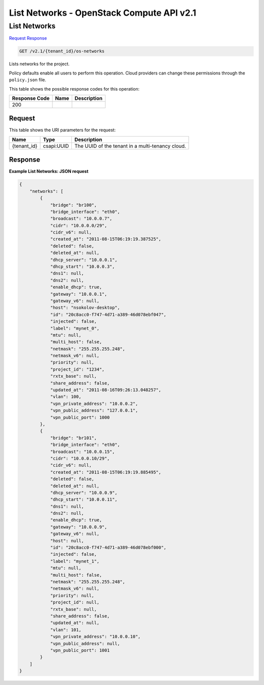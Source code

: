 =============================================================================
List Networks -  OpenStack Compute API v2.1
=============================================================================

List Networks
~~~~~~~~~~~~~~~~~~~~~~~~~

`Request <GET_list_networks_v2.1_tenant_id_os-networks.rst#request>`__
`Response <GET_list_networks_v2.1_tenant_id_os-networks.rst#response>`__

.. code-block:: javascript

    GET /v2.1/{tenant_id}/os-networks

Lists networks for the project.

Policy defaults enable all users to perform this operation. Cloud providers can change these permissions through the ``policy.json`` file.



This table shows the possible response codes for this operation:


+--------------------------+-------------------------+-------------------------+
|Response Code             |Name                     |Description              |
+==========================+=========================+=========================+
|200                       |                         |                         |
+--------------------------+-------------------------+-------------------------+


Request
^^^^^^^^^^^^^^^^^

This table shows the URI parameters for the request:

+--------------------------+-------------------------+-------------------------+
|Name                      |Type                     |Description              |
+==========================+=========================+=========================+
|{tenant_id}               |csapi:UUID               |The UUID of the tenant   |
|                          |                         |in a multi-tenancy cloud.|
+--------------------------+-------------------------+-------------------------+








Response
^^^^^^^^^^^^^^^^^^





**Example List Networks: JSON request**


.. code::

    {
        "networks": [
            {
                "bridge": "br100",
                "bridge_interface": "eth0",
                "broadcast": "10.0.0.7",
                "cidr": "10.0.0.0/29",
                "cidr_v6": null,
                "created_at": "2011-08-15T06:19:19.387525",
                "deleted": false,
                "deleted_at": null,
                "dhcp_server": "10.0.0.1",
                "dhcp_start": "10.0.0.3",
                "dns1": null,
                "dns2": null,
                "enable_dhcp": true,
                "gateway": "10.0.0.1",
                "gateway_v6": null,
                "host": "nsokolov-desktop",
                "id": "20c8acc0-f747-4d71-a389-46d078ebf047",
                "injected": false,
                "label": "mynet_0",
                "mtu": null,
                "multi_host": false,
                "netmask": "255.255.255.248",
                "netmask_v6": null,
                "priority": null,
                "project_id": "1234",
                "rxtx_base": null,
                "share_address": false,
                "updated_at": "2011-08-16T09:26:13.048257",
                "vlan": 100,
                "vpn_private_address": "10.0.0.2",
                "vpn_public_address": "127.0.0.1",
                "vpn_public_port": 1000
            },
            {
                "bridge": "br101",
                "bridge_interface": "eth0",
                "broadcast": "10.0.0.15",
                "cidr": "10.0.0.10/29",
                "cidr_v6": null,
                "created_at": "2011-08-15T06:19:19.885495",
                "deleted": false,
                "deleted_at": null,
                "dhcp_server": "10.0.0.9",
                "dhcp_start": "10.0.0.11",
                "dns1": null,
                "dns2": null,
                "enable_dhcp": true,
                "gateway": "10.0.0.9",
                "gateway_v6": null,
                "host": null,
                "id": "20c8acc0-f747-4d71-a389-46d078ebf000",
                "injected": false,
                "label": "mynet_1",
                "mtu": null,
                "multi_host": false,
                "netmask": "255.255.255.248",
                "netmask_v6": null,
                "priority": null,
                "project_id": null,
                "rxtx_base": null,
                "share_address": false,
                "updated_at": null,
                "vlan": 101,
                "vpn_private_address": "10.0.0.10",
                "vpn_public_address": null,
                "vpn_public_port": 1001
            }
        ]
    }
    

